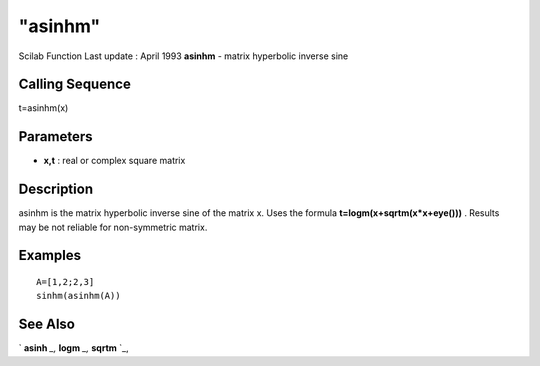 ====
"asinhm"
====

Scilab Function Last update : April 1993
**asinhm** - matrix hyperbolic inverse sine



Calling Sequence
~~~~~~~~~~~~~~~~

t=asinhm(x)




Parameters
~~~~~~~~~~


+ **x,t** : real or complex square matrix




Description
~~~~~~~~~~~

asinhm is the matrix hyperbolic inverse sine of the matrix x. Uses the
formula **t=logm(x+sqrtm(x*x+eye()))** . Results may be not reliable
for non-symmetric matrix.



Examples
~~~~~~~~


::

    
    
    A=[1,2;2,3]
    sinhm(asinhm(A))
     
      




See Also
~~~~~~~~

` **asinh** `_,` **logm** `_,` **sqrtm** `_,

.. _
      : ://./elementary/logm.htm
.. _
      : ://./elementary/sqrtm.htm
.. _
      : ://./elementary/asinh.htm


